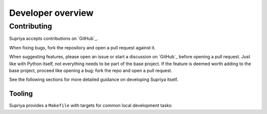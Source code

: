 Developer overview
==================

Contributing
____________

Supriya accepts contributions on `GitHub`_.

When fixing bugs, fork the repository and open a pull request against it.

When suggesting features, please open an issue or start a discussion on
`GitHub`_ before opening a pull request. Just like with Python itself, not
everything needs to be part of the base project. If the feature is deemed worth
adding to the base project, proceed like opening a bug: fork the repo and open
a pull request.

See the following sections for more detailed guidance on developing Supriya
itself.

..  editorial::

    `I`_ am *exceedingly* disinterested in helping package Supriya for random
    Linux distributions. *Please* just install Supriya from `PyPI`_. There's no
    reason to package it up for Arch, etc. That just creates a graveyard of
    unmaintained ancient packages which - if anyone even notices them - can
    become a burden for me.

Tooling
-------

Supriya provides a ``Makefile`` with targets for common local development tasks:

..  shell::
    :cwd: ..
    :rel: ..
    :user: josephine
    :host: laptop

    make
